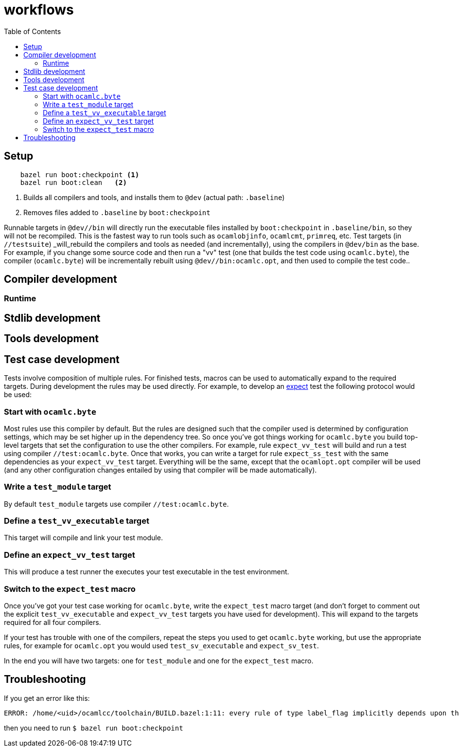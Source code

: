 = workflows
:toc: auto
:toclevels: 3

== Setup

----
    bazel run boot:checkpoint <1>
    bazel run boot:clean   <2>
----
<1> Builds all compilers and tools, and installs them to `@dev` (actual path: `.baseline`)
<2> Removes files added to `.baseline` by `boot:checkpoint`

Runnable targets in `@dev//bin` will directly run the executable files
installed by `boot:checkpoint` in `.baseline/bin`, so they will not be
recompiled. This is the fastest way to run tools such as
`ocamlobjinfo`, `ocamlcmt`, `primreq`, etc. Test targets (in
`//testsuite`) _will_rebuild the compilers and tools as needed (and
incrementally), using the compilers in `@dev/bin` as the base. For
example, if you change some source code and then run a "vv" test (one
that builds the test code using `ocamlc.byte`), the compiler
(`ocamlc.byte`) will be incrementally rebuilt using
`@dev//bin:ocamlc.opt`, and then used to compile the test code..

== Compiler development


=== Runtime

== Stdlib development


== Tools development


== Test case development

Tests involve composition of multiple rules. For finished tests,
macros can be used to automatically expand to the required targets.
During development the rules may be used directly. For example, to
develop an xref:test_rules.adoc#expect_test[expect] test the following
protocol would be used:

=== Start with `ocamlc.byte`

Most rules use this compiler by default. But the rules are designed
such that the compiler used is determined by configuration settings,
which may be set higher up in the dependency tree. So once you've got
things working for `ocamlc.byte` you build top-level targets that set
the configuration to use the other compilers. For example, rule
`expect_vv_test` will build and run a test using compiler
`//test:ocamlc.byte`. Once that works, you can write a target for rule
`expect_ss_test` with the same dependencies as your `expect_vv_test`
target. Everything will be the same, except that the `ocamlopt.opt`
compiler will be used (and any other configuration changes entailed by
using that compiler will be made automatically).

===  Write a `test_module` target

By default `test_module` targets use compiler `//test:ocamlc.byte`.

=== Define a `test_vv_executable` target

This target will compile and link your test module.

=== Define an `expect_vv_test` target

This will produce a test runner the executes your test executable in the test environment.

=== Switch to the `expect_test` macro

Once you've got your test case working for `ocamlc.byte`, write the
`expect_test` macro target (and don't forget to comment out the
explicit `test_vv_executable` and `expect_vv_test` targets you have
used for development). This will expand to the targets required for
all four compilers.

If your test has trouble with one of the compilers, repeat the steps
you used to get `ocamlc.byte` working, but use the appropriate rules,
for example for `ocamlc.opt` you would used `test_sv_executable` and
`expect_sv_test`.

In the end you will have two targets: one for `test_module` and one
for the `expect_test` macro.


== Troubleshooting

If you get an error like this:

----
ERROR: /home/<uid>/ocamlcc/toolchain/BUILD.bazel:1:11: every rule of type label_flag implicitly depends upon the target '@dev//bin:ocamlc.opt', but this target could not be found because of: no such target '@dev//bin:ocamlc.opt': target 'ocamlc.opt' not declared in package 'bin' defined by /home/<uid>/.cache/bazel/_bazel_<uid>/f4012e66d98647d4c49d9c650a5ae78c/external/baseline/bin/BUILD.bazel (Tip: use `query "@dev//bin:*"` to see all the targets in that package)
----

then you need to run `$ bazel run boot:checkpoint`


